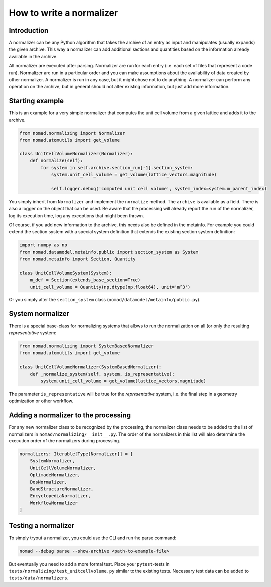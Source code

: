 How to write a normalizer
=========================

Introduction
------------

A normalizer can be any Python algorithm that takes the archive of an entry as input
and manipulates (usually expands) the given archive. This way a normalizer can add
additional sections and quantities based on the information already available in the archive.

All normalizer are executed after parsing. Normalizer are run for each entry (i.e. each
set of files that represent a code run). Normalizer are run in a particular order and
you can make assumptions about the availability of data created by other normalizer.
A normalizer is run in any case, but it might chose not to do anything. A normalizer
can perform any operation on the archive, but in general should not alter existing information,
but just add more information.


Starting example
----------------

This is an example for a very simple normalizer that computes the unit cell volume from
a given lattice and adds it to the archive.

.. code-block:: python

    from nomad.normalizing import Normalizer
    from nomad.atomutils import get_volume

    class UnitCellVolumeNormalizer(Normalizer):
        def normalize(self):
            for system in self.archive.section_run[-1].section_system:
                system.unit_cell_volume = get_volume(lattice_vectors.magnitude)

                self.logger.debug('computed unit cell volume', system_index=system.m_parent_index)


You simply inherit from ``Normalizer`` and implement the ``normalize`` method. The
``archive`` is available as a field. There is also a logger on the object that can be used.
Be aware that the processing will already report the run of the normalizer, log its execution
time, log any exceptions that might been thrown.


Of course, if you add new information to the archive, this needs also be defined in the
metainfo. For example you could extend the section system with a special system definition
that extends the existing section system definition:


.. code-block:: python

    import numpy as np
    from nomad.datamodel.metainfo.public import section_system as System
    from nomad.metainfo import Section, Quantity

    class UnitCellVolumeSystem(System):
        m_def = Section(extends_base_section=True)
        unit_cell_volume = Quantity(np.dtype(np.float64), unit='m^3')


Or you simply alter the ``section_system`` class (``nomad/datamodel/metainfo/public.py``).


System normalizer
-----------------

There is a special base-class for normalizing systems that allows to run the normalization
on all (or only the resulting `representative` system:


.. code-block:: python

    from nomad.normalizing import SystemBasedNormalizer
    from nomad.atomutils import get_volume

    class UnitCellVolumeNormalizer(SystemBasedNormalizer):
        def _normalize_system(self, system, is_representative):
            system.unit_cell_volume = get_volume(lattice_vectors.magnitude)


The parameter ``is_representative`` will be true for the `representative` system, i.e.
the final step in a geometry optimization or other workflow.


Adding a normalizer to the processing
-------------------------------------

For any new normalizer class to be recognized by the processing, the normalizer class
needs to be added to the list of normalizers in ``nomad/normalizing/__init__.py``.
The order of the normalizers in this list will also determine the execution order of
the normalizers during processing.

.. code-block:: python

    normalizers: Iterable[Type[Normalizer]] = [
        SystemNormalizer,
        UnitCellVolumeNormalizer,
        OptimadeNormalizer,
        DosNormalizer,
        BandStructureNormalizer,
        EncyclopediaNormalizer,
        WorkflowNormalizer
    ]


Testing a normalizer
--------------------

To simply tryout a normalizer, you could use the CLI and run the parse command:

.. code-block:: sh

    nomad --debug parse --show-archive <path-to-example-file>


But eventually you need to add a more formal test. Place your ``pytest``-tests in
``tests/normalizing/test_unitcellvolume.py`` similar to the existing tests. Necessary
test data can be added to ``tests/data/normalizers``.
